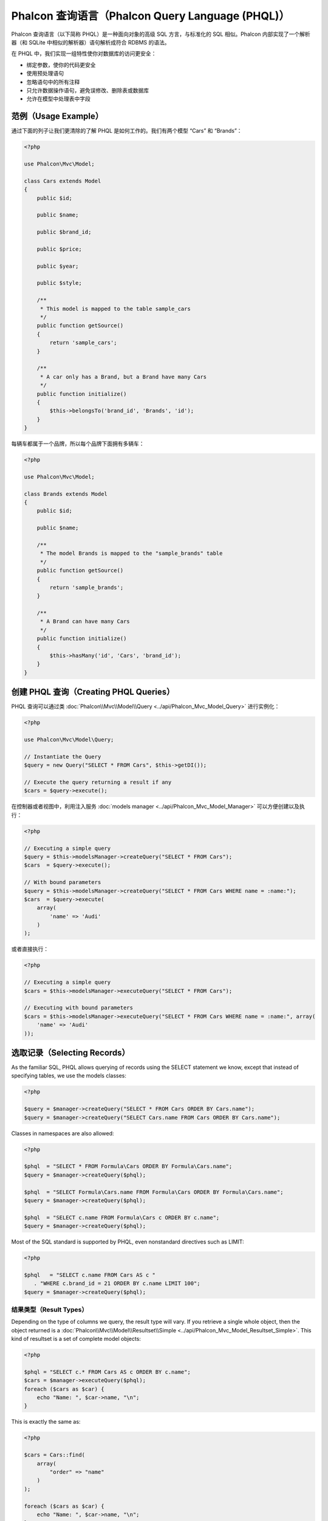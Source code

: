 Phalcon 查询语言（Phalcon Query Language (PHQL)）
=================================================
Phalcon 查询语言（以下简称 PHQL）是一种面向对象的高级 SQL 方言，与标准化的 SQL 相似。Phalcon 内部实现了一个解析器（和 SQLite 中相似的解析器）语句解析成符合 RDBMS 的语法。

在 PHQL 中，我们实现一组特性使你对数据库的访问更安全：

* 绑定参数，使你的代码更安全
* 使用预处理语句
* 忽略语句中的所有注释
* 只允许数据操作语句，避免误修改、删除表或数据库
* 允许在模型中处理表中字段

范例（Usage Example）
---------------------
通过下面的列子让我们更清除的了解 PHQL 是如何工作的。我们有两个模型 “Cars” 和 “Brands”：

.. code-block:: php

    <?php

    use Phalcon\Mvc\Model;

    class Cars extends Model
    {
        public $id;

        public $name;

        public $brand_id;

        public $price;

        public $year;

        public $style;

        /**
         * This model is mapped to the table sample_cars
         */
        public function getSource()
        {
            return 'sample_cars';
        }

        /**
         * A car only has a Brand, but a Brand have many Cars
         */
        public function initialize()
        {
            $this->belongsTo('brand_id', 'Brands', 'id');
        }
    }

每辆车都属于一个品牌，所以每个品牌下面拥有多辆车：

.. code-block:: php

    <?php

    use Phalcon\Mvc\Model;

    class Brands extends Model
    {
        public $id;

        public $name;

        /**
         * The model Brands is mapped to the "sample_brands" table
         */
        public function getSource()
        {
            return 'sample_brands';
        }

        /**
         * A Brand can have many Cars
         */
        public function initialize()
        {
            $this->hasMany('id', 'Cars', 'brand_id');
        }
    }

创建 PHQL 查询（Creating PHQL Queries）
---------------------------------------
PHQL 查询可以通过类 :doc:`Phalcon\\Mvc\\Model\\Query <../api/Phalcon_Mvc_Model_Query>` 进行实例化：

.. code-block:: php

    <?php

    use Phalcon\Mvc\Model\Query;

    // Instantiate the Query
    $query = new Query("SELECT * FROM Cars", $this->getDI());

    // Execute the query returning a result if any
    $cars = $query->execute();

在控制器或者视图中，利用注入服务 :doc:`models manager <../api/Phalcon_Mvc_Model_Manager>` 可以方便创建以及执行：

.. code-block:: php

    <?php

    // Executing a simple query
    $query = $this->modelsManager->createQuery("SELECT * FROM Cars");
    $cars  = $query->execute();

    // With bound parameters
    $query = $this->modelsManager->createQuery("SELECT * FROM Cars WHERE name = :name:");
    $cars  = $query->execute(
        array(
            'name' => 'Audi'
        )
    );

或者直接执行：

.. code-block:: php

    <?php

    // Executing a simple query
    $cars = $this->modelsManager->executeQuery("SELECT * FROM Cars");

    // Executing with bound parameters
    $cars = $this->modelsManager->executeQuery("SELECT * FROM Cars WHERE name = :name:", array(
        'name' => 'Audi'
    ));

选取记录（Selecting Records）
-----------------------------
As the familiar SQL, PHQL allows querying of records using the SELECT statement we know, except that instead of specifying tables, we use the models classes:

.. code-block:: php

    <?php

    $query = $manager->createQuery("SELECT * FROM Cars ORDER BY Cars.name");
    $query = $manager->createQuery("SELECT Cars.name FROM Cars ORDER BY Cars.name");

Classes in namespaces are also allowed:

.. code-block:: php

    <?php

    $phql  = "SELECT * FROM Formula\Cars ORDER BY Formula\Cars.name";
    $query = $manager->createQuery($phql);

    $phql  = "SELECT Formula\Cars.name FROM Formula\Cars ORDER BY Formula\Cars.name";
    $query = $manager->createQuery($phql);

    $phql  = "SELECT c.name FROM Formula\Cars c ORDER BY c.name";
    $query = $manager->createQuery($phql);

Most of the SQL standard is supported by PHQL, even nonstandard directives such as LIMIT:

.. code-block:: php

    <?php

    $phql   = "SELECT c.name FROM Cars AS c "
       . "WHERE c.brand_id = 21 ORDER BY c.name LIMIT 100";
    $query = $manager->createQuery($phql);

结果类型（Result Types）
^^^^^^^^^^^^^^^^^^^^^^^^
Depending on the type of columns we query, the result type will vary. If you retrieve a single whole object, then the object returned is
a :doc:`Phalcon\\Mvc\\Model\\Resultset\\Simple <../api/Phalcon_Mvc_Model_Resultset_Simple>`. This kind of resultset is a set of complete model objects:

.. code-block:: php

    <?php

    $phql = "SELECT c.* FROM Cars AS c ORDER BY c.name";
    $cars = $manager->executeQuery($phql);
    foreach ($cars as $car) {
        echo "Name: ", $car->name, "\n";
    }

This is exactly the same as:

.. code-block:: php

    <?php

    $cars = Cars::find(
        array(
            "order" => "name"
        )
    );

    foreach ($cars as $car) {
        echo "Name: ", $car->name, "\n";
    }

Complete objects can be modified and re-saved in the database because they represent a complete record of the associated table. There are
other types of queries that do not return complete objects, for example:

.. code-block:: php

    <?php

    $phql = "SELECT c.id, c.name FROM Cars AS c ORDER BY c.name";
    $cars = $manager->executeQuery($phql);
    foreach ($cars as $car) {
        echo "Name: ", $car->name, "\n";
    }

We are only requesting some fields in the table, therefore those cannot be considered an entire object, so the returned object is
still a resultset of type :doc:`Phalcon\\Mvc\\Model\\Resultset\\Simple <../api/Phalcon_Mvc_Model_Resultset_Simple>`. However, each element is a standard
object that only contain the two columns that were requested.

These values that don't represent complete objects are what we call scalars. PHQL allows you to query all types of scalars: fields, functions, literals, expressions, etc..:

.. code-block:: php

    <?php

    $phql = "SELECT CONCAT(c.id, ' ', c.name) AS id_name FROM Cars AS c ORDER BY c.name";
    $cars = $manager->executeQuery($phql);
    foreach ($cars as $car) {
        echo $car->id_name, "\n";
    }

As we can query complete objects or scalars, we can also query both at once:

.. code-block:: php

    <?php

    $phql   = "SELECT c.price*0.16 AS taxes, c.* FROM Cars AS c ORDER BY c.name";
    $result = $manager->executeQuery($phql);

The result in this case is an object :doc:`Phalcon\\Mvc\\Model\\Resultset\\Complex <../api/Phalcon_Mvc_Model_Resultset_Complex>`.
This allows access to both complete objects and scalars at once:

.. code-block:: php

    <?php

    foreach ($result as $row) {
        echo "Name: ", $row->cars->name, "\n";
        echo "Price: ", $row->cars->price, "\n";
        echo "Taxes: ", $row->taxes, "\n";
    }

Scalars are mapped as properties of each "row", while complete objects are mapped as properties with the name of its related model.

连接（Joins）
^^^^^^^^^^^^^
It's easy to request records from multiple models using PHQL. Most kinds of Joins are supported. As we defined
relationships in the models, PHQL adds these conditions automatically:

.. code-block:: php

    <?php

    $phql = "SELECT Cars.name AS car_name, Brands.name AS brand_name FROM Cars JOIN Brands";
    $rows = $manager->executeQuery($phql);
    foreach ($rows as $row) {
        echo $row->car_name, "\n";
        echo $row->brand_name, "\n";
    }

By default, an INNER JOIN is assumed. You can specify the type of JOIN in the query:

.. code-block:: php

    <?php

    $phql = "SELECT Cars.*, Brands.* FROM Cars INNER JOIN Brands";
    $rows = $manager->executeQuery($phql);

    $phql = "SELECT Cars.*, Brands.* FROM Cars LEFT JOIN Brands";
    $rows = $manager->executeQuery($phql);

    $phql = "SELECT Cars.*, Brands.* FROM Cars LEFT OUTER JOIN Brands";
    $rows = $manager->executeQuery($phql);

    $phql = "SELECT Cars.*, Brands.* FROM Cars CROSS JOIN Brands";
    $rows = $manager->executeQuery($phql);

It is also possible to manually set the conditions of the JOIN:

.. code-block:: php

    <?php

    $phql = "SELECT Cars.*, Brands.* FROM Cars INNER JOIN Brands ON Brands.id = Cars.brands_id";
    $rows = $manager->executeQuery($phql);

Also, the joins can be created using multiple tables in the FROM clause:

.. code-block:: php

    <?php

    $phql = "SELECT Cars.*, Brands.* FROM Cars, Brands WHERE Brands.id = Cars.brands_id";
    $rows = $manager->executeQuery($phql);
    foreach ($rows as $row) {
        echo "Car: ", $row->cars->name, "\n";
        echo "Brand: ", $row->brands->name, "\n";
    }

If an alias is used to rename the models in the query, those will be used to name the attributes in the every row of the result:

.. code-block:: php

    <?php

    $phql = "SELECT c.*, b.* FROM Cars c, Brands b WHERE b.id = c.brands_id";
    $rows = $manager->executeQuery($phql);
    foreach ($rows as $row) {
        echo "Car: ", $row->c->name, "\n";
        echo "Brand: ", $row->b->name, "\n";
    }

When the joined model has a many-to-many relation to the 'from' model, the intermediate model is implicitly added to the generated query:

.. code-block:: php

    <?php

    $phql = 'SELECT Artists.name, Songs.name FROM Artists ' .
            'JOIN Songs WHERE Artists.genre = "Trip-Hop"';
    $result = $this->modelsManager->executeQuery($phql);

This code executes the following SQL in MySQL:

.. code-block:: sql

    SELECT `artists`.`name`, `songs`.`name` FROM `artists`
    INNER JOIN `albums` ON `albums`.`artists_id` = `artists`.`id`
    INNER JOIN `songs` ON `albums`.`songs_id` = `songs`.`id`
    WHERE `artists`.`genre` = 'Trip-Hop'

聚合（Aggregations）
^^^^^^^^^^^^^^^^^^^^
The following examples show how to use aggregations in PHQL:

.. code-block:: php

    <?php

    // How much are the prices of all the cars?
    $phql = "SELECT SUM(price) AS summatory FROM Cars";
    $row  = $manager->executeQuery($phql)->getFirst();
    echo $row['summatory'];

    // How many cars are by each brand?
    $phql = "SELECT Cars.brand_id, COUNT(*) FROM Cars GROUP BY Cars.brand_id";
    $rows = $manager->executeQuery($phql);
    foreach ($rows as $row) {
        echo $row->brand_id, ' ', $row["1"], "\n";
    }

    // How many cars are by each brand?
    $phql = "SELECT Brands.name, COUNT(*) FROM Cars JOIN Brands GROUP BY 1";
    $rows = $manager->executeQuery($phql);
    foreach ($rows as $row) {
        echo $row->name, ' ', $row["1"], "\n";
    }

    $phql = "SELECT MAX(price) AS maximum, MIN(price) AS minimum FROM Cars";
    $rows = $manager->executeQuery($phql);
    foreach ($rows as $row) {
        echo $row["maximum"], ' ', $row["minimum"], "\n";
    }

    // Count distinct used brands
    $phql = "SELECT COUNT(DISTINCT brand_id) AS brandId FROM Cars";
    $rows = $manager->executeQuery($phql);
    foreach ($rows as $row) {
        echo $row->brandId, "\n";
    }

条件（Conditions）
^^^^^^^^^^^^^^^^^^
Conditions allow us to filter the set of records we want to query. The WHERE clause allows to do that:

.. code-block:: php

    <?php

    // Simple conditions
    $phql = "SELECT * FROM Cars WHERE Cars.name = 'Lamborghini Espada'";
    $cars = $manager->executeQuery($phql);

    $phql = "SELECT * FROM Cars WHERE Cars.price > 10000";
    $cars = $manager->executeQuery($phql);

    $phql = "SELECT * FROM Cars WHERE TRIM(Cars.name) = 'Audi R8'";
    $cars = $manager->executeQuery($phql);

    $phql = "SELECT * FROM Cars WHERE Cars.name LIKE 'Ferrari%'";
    $cars = $manager->executeQuery($phql);

    $phql = "SELECT * FROM Cars WHERE Cars.name NOT LIKE 'Ferrari%'";
    $cars = $manager->executeQuery($phql);

    $phql = "SELECT * FROM Cars WHERE Cars.price IS NULL";
    $cars = $manager->executeQuery($phql);

    $phql = "SELECT * FROM Cars WHERE Cars.id IN (120, 121, 122)";
    $cars = $manager->executeQuery($phql);

    $phql = "SELECT * FROM Cars WHERE Cars.id NOT IN (430, 431)";
    $cars = $manager->executeQuery($phql);

    $phql = "SELECT * FROM Cars WHERE Cars.id BETWEEN 1 AND 100";
    $cars = $manager->executeQuery($phql);

Also, as part of PHQL, prepared parameters automatically escape the input data, introducing more security:

.. code-block:: php

    <?php

    $phql = "SELECT * FROM Cars WHERE Cars.name = :name:";
    $cars = $manager->executeQuery($phql, array("name" => 'Lamborghini Espada'));

    $phql = "SELECT * FROM Cars WHERE Cars.name = ?0";
    $cars = $manager->executeQuery($phql, array(0 => 'Lamborghini Espada'));

插入数据（Inserting Data）
--------------------------
With PHQL it's possible to insert data using the familiar INSERT statement:

.. code-block:: php

    <?php

    // Inserting without columns
    $phql = "INSERT INTO Cars VALUES (NULL, 'Lamborghini Espada', "
          . "7, 10000.00, 1969, 'Grand Tourer')";
    $manager->executeQuery($phql);

    // Specifying columns to insert
    $phql = "INSERT INTO Cars (name, brand_id, year, style) "
          . "VALUES ('Lamborghini Espada', 7, 1969, 'Grand Tourer')";
    $manager->executeQuery($phql);

    // Inserting using placeholders
    $phql = "INSERT INTO Cars (name, brand_id, year, style) "
          . "VALUES (:name:, :brand_id:, :year:, :style)";
    $manager->executeQuery(
        $phql,
        array(
            'name'     => 'Lamborghini Espada',
            'brand_id' => 7,
            'year'     => 1969,
            'style'    => 'Grand Tourer',
        )
    );

Phalcon doesn't only transform the PHQL statements into SQL. All events and business rules defined
in the model are executed as if we created individual objects manually. Let's add a business rule
on the model cars. A car cannot cost less than $ 10,000:

.. code-block:: php

    <?php

    use Phalcon\Mvc\Model;
    use Phalcon\Mvc\Model\Message;

    class Cars extends Model
    {
        public function beforeCreate()
        {
            if ($this->price < 10000) {
                $this->appendMessage(new Message("A car cannot cost less than $ 10,000"));
                return false;
            }
        }
    }

If we made the following INSERT in the models Cars, the operation will not be successful
because the price does not meet the business rule that we implemented. By checking the
status of the insertion we can print any validation messages generated internally:

.. code-block:: php

    <?php

    $phql   = "INSERT INTO Cars VALUES (NULL, 'Nissan Versa', 7, 9999.00, 2015, 'Sedan')";
    $result = $manager->executeQuery($phql);
    if ($result->success() == false) {
        foreach ($result->getMessages() as $message) {
            echo $message->getMessage();
        }
    }

更新数据（Updating Data）
-------------------------
Updating rows is very similar than inserting rows. As you may know, the instruction to
update records is UPDATE. When a record is updated the events related to the update operation
will be executed for each row.

.. code-block:: php

    <?php

    // Updating a single column
    $phql = "UPDATE Cars SET price = 15000.00 WHERE id = 101";
    $manager->executeQuery($phql);

    // Updating multiples columns
    $phql = "UPDATE Cars SET price = 15000.00, type = 'Sedan' WHERE id = 101";
    $manager->executeQuery($phql);

    // Updating multiples rows
    $phql = "UPDATE Cars SET price = 7000.00, type = 'Sedan' WHERE brands_id > 5";
    $manager->executeQuery($phql);

    // Using placeholders
    $phql = "UPDATE Cars SET price = ?0, type = ?1 WHERE brands_id > ?2";
    $manager->executeQuery(
        $phql,
        array(
            0 => 7000.00,
            1 => 'Sedan',
            2 => 5
        )
    );

An UPDATE statement performs the update in two phases:

* First, if the UPDATE has a WHERE clause it retrieves all the objects that match these criteria,
* Second, based on the queried objects it updates/changes the requested attributes storing them to the relational database

This way of operation allows that events, virtual foreign keys and validations take part of the updating process.
In summary, the following code:

.. code-block:: php

    <?php

    $phql   = "UPDATE Cars SET price = 15000.00 WHERE id > 101";
    $result = $manager->executeQuery($phql);
    if ($result->success() == false) {
        foreach ($result->getMessages() as $message) {
            echo $message->getMessage();
        }
    }

is somewhat equivalent to:

.. code-block:: php

    <?php

    $messages = null;

    $process  = function () use (&$messages) {
        foreach (Cars::find("id > 101") as $car) {
            $car->price = 15000;
            if ($car->save() == false) {
                $messages = $car->getMessages();
                return false;
            }
        }
        return true;
    };

    $success = $process();

删除数据（Deleting Data）
-------------------------
When a record is deleted the events related to the delete operation will be executed for each row:

.. code-block:: php

    <?php

    // Deleting a single row
    $phql = "DELETE FROM Cars WHERE id = 101";
    $manager->executeQuery($phql);

    // Deleting multiple rows
    $phql = "DELETE FROM Cars WHERE id > 100";
    $manager->executeQuery($phql);

    // Using placeholders
    $phql = "DELETE FROM Cars WHERE id BETWEEN :initial: AND :final:";
    $manager->executeQuery(
        $phql,
        array(
            'initial' => 1,
            'final'   => 100
        )
    );

DELETE operations are also executed in two phases like UPDATEs. To check if the deletion produces
any validation messages you should check the status code returned:

.. code-block:: php

    // Deleting multiple rows
    $phql = "DELETE FROM Cars WHERE id > 100";
    $result = $manager->executeQuery($phql);
    if ($result->success() == false) {
        foreach ($result->getMessages() as $message) {
            echo $message->getMessage();
        }
    }

使用查询构建器创建查询（Creating queries using the Query Builder）
------------------------------------------------------------------
A builder is available to create PHQL queries without the need to write PHQL statements, also providing IDE facilities:

选取查询构建器（Select Query Builder）
^^^^^^^^^^^^^^^^^^^^^^^^^^^^^^^^^^^^^^
.. code-block:: php

    <?php

    // Create a new Query Builder for Select
    $robots = $this->modelsManager->createBuilder();
    // Or
    $builder = Phalcon\Mvc\Model\Query\Builder::create(Phalcon\Mvc\Model\Query::TYPE_SELECT);
    // Or
    $builder = Phalcon\Mvc\Model\Query\Builder::createSelectBuilder();

    // Getting a whole set
    $builder->from('Robots')
        ->join('RobotsParts')
        ->orderBy('Robots.name')
        ->getQuery()
        ->execute();

    // Getting the first row
    $builder->from('Robots')
        ->join('RobotsParts')
        ->orderBy('Robots.name')
        ->getQuery()
        ->getSingleResult();

That is the same as:

.. code-block:: php

    <?php

    $phql   = "SELECT Robots.* FROM Robots JOIN RobotsParts p ORDER BY Robots.name LIMIT 20";
    $result = $manager->executeQuery($phql);

More examples of the builder:

.. code-block:: php

    <?php

    // 'SELECT Robots.* FROM Robots';
    $builder->from('Robots');

    // 'SELECT Robots.*, RobotsParts.* FROM Robots, RobotsParts';
    $builder->from(
        array(
            'Robots',
            'RobotsParts'
        )
    );

    // 'SELECT * FROM Robots';
    $phql = $builder->columns('*')
                    ->from('Robots');

    // 'SELECT id FROM Robots';
    $builder->columns('id')
            ->from('Robots');

    // 'SELECT id, name FROM Robots';
    $builder->columns(array('id', 'name'))
            ->from('Robots');

    // 'SELECT Robots.* FROM Robots WHERE Robots.name = "Voltron"';
    $builder->from('Robots')
            ->where('Robots.name = "Voltron"');

    // 'SELECT Robots.* FROM Robots WHERE Robots.id = 100';
    $builder->from('Robots')
            ->where(100);

    // 'SELECT Robots.* FROM Robots WHERE Robots.type = "virtual" AND Robots.id > 50';
    $builder->from('Robots')
            ->where('type = "virtual"')
            ->andWhere('id > 50');

    // 'SELECT Robots.* FROM Robots WHERE Robots.type = "virtual" OR Robots.id > 50';
    $builder->from('Robots')
            ->where('type = "virtual"')
            ->orWhere('id > 50');

    // 'SELECT Robots.* FROM Robots GROUP BY Robots.name';
    $builder->from('Robots')
            ->groupBy('Robots.name');

    // 'SELECT Robots.* FROM Robots GROUP BY Robots.name, Robots.id';
    $builder->from('Robots')
            ->groupBy(array('Robots.name', 'Robots.id'));

    // 'SELECT Robots.name, SUM(Robots.price) FROM Robots GROUP BY Robots.name';
    $builder->columns(array('Robots.name', 'SUM(Robots.price)'))
        ->from('Robots')
        ->groupBy('Robots.name');

    // 'SELECT Robots.name, SUM(Robots.price) FROM Robots GROUP BY Robots.name HAVING SUM(Robots.price) > 1000';
    $builder->columns(array('Robots.name', 'SUM(Robots.price)'))
        ->from('Robots')
        ->groupBy('Robots.name')
        ->having('SUM(Robots.price) > 1000');

    // 'SELECT Robots.* FROM Robots JOIN RobotsParts';
    $builder->from('Robots')
        ->join('RobotsParts');

    // 'SELECT Robots.* FROM Robots JOIN RobotsParts AS p';
    $builder->from('Robots')
        ->join('RobotsParts', null, 'p');

    // 'SELECT Robots.* FROM Robots JOIN RobotsParts ON Robots.id = RobotsParts.robots_id AS p';
    $builder->from('Robots')
        ->join('RobotsParts', 'Robots.id = RobotsParts.robots_id', 'p');

    // 'SELECT Robots.* FROM Robots
    // JOIN RobotsParts ON Robots.id = RobotsParts.robots_id AS p
    // JOIN Parts ON Parts.id = RobotsParts.parts_id AS t';
    $builder->from('Robots')
        ->join('RobotsParts', 'Robots.id = RobotsParts.robots_id', 'p')
        ->join('Parts', 'Parts.id = RobotsParts.parts_id', 't');

    // 'SELECT r.* FROM Robots AS r';
    $builder->addFrom('Robots', 'r');

    // 'SELECT Robots.*, p.* FROM Robots, Parts AS p';
    $builder->from('Robots')
        ->addFrom('Parts', 'p');

    // 'SELECT r.*, p.* FROM Robots AS r, Parts AS p';
    $builder->from(array('r' => 'Robots'))
            ->addFrom('Parts', 'p');

    // 'SELECT r.*, p.* FROM Robots AS r, Parts AS p';
    $builder->from(array('r' => 'Robots', 'p' => 'Parts'));

    // 'SELECT Robots.* FROM Robots LIMIT 10';
    $builder->from('Robots')
        ->limit(10);

    // 'SELECT Robots.* FROM Robots LIMIT 10 OFFSET 5';
    $builder->from('Robots')
            ->limit(10, 5);

    // 'SELECT Robots.* FROM Robots WHERE id BETWEEN 1 AND 100';
    $builder->from('Robots')
            ->betweenWhere('id', 1, 100);

    // 'SELECT Robots.* FROM Robots WHERE id IN (1, 2, 3)';
    $builder->from('Robots')
            ->inWhere('id', array(1, 2, 3));

    // 'SELECT Robots.* FROM Robots WHERE id NOT IN (1, 2, 3)';
    $builder->from('Robots')
            ->notInWhere('id', array(1, 2, 3));

    // 'SELECT Robots.* FROM Robots WHERE name LIKE '%Art%';
    $builder->from('Robots')
            ->where('name LIKE :name:', array('name' => '%' . $name . '%'));

    // 'SELECT r.* FROM Store\Robots WHERE r.name LIKE '%Art%';
    $builder->from(['r' => 'Store\Robots'])
            ->where('r.name LIKE :name:', array('name' => '%' . $name . '%'));

插入查询构建器（Insert Query Builder）
^^^^^^^^^^^^^^^^^^^^^^^^^^^^^^^^^^^^^^
.. code-block:: php

    <?php

    // Create a new Query Builder for Insert
    $robots = $this->modelsManager->createBuilder(NULL, Phalcon\Mvc\Model\Query::TYPE_INSERT);
    // Or
    $builder = Phalcon\Mvc\Model\Query\Builder::create(Phalcon\Mvc\Model\Query::TYPE_INSERT);
    // Or
    $builder = Phalcon\Mvc\Model\Query\Builder::createInsertBuilder();

    // Insert two records
    $builder->table('Robots')
        ->columns(array('name'))
        ->values(array(array('name' => 'Google'), array('name' => 'Baidu')))
        ->getQuery()
        ->execute();

更新查询构建器（Update Query Builder）
^^^^^^^^^^^^^^^^^^^^^^^^^^^^^^^^^^^^^^
.. code-block:: php

    <?php

    // Create a new Query Builder for Update
    $robots = $this->modelsManager->createBuilder(NULL, Phalcon\Mvc\Model\Query::TYPE_UPDATE);
    // Or
    $builder = Phalcon\Mvc\Model\Query\Builder::create(Phalcon\Mvc\Model\Query::TYPE_UPDATE);
    // Or
    $builder = Phalcon\Mvc\Model\Query\Builder::createUpdateBuilder();

    // Update records
    $builder->table('Robots')
        ->set(array('name' => 'Google'))
        ->getQuery()
        ->execute();

删除查询构建器（Delete Query Builder）
^^^^^^^^^^^^^^^^^^^^^^^^^^^^^^^^^^^^^^
.. code-block:: php

    <?php

    // Create a new Query Builder for Delete
    $robots = $this->modelsManager->createBuilder(NULL, Phalcon\Mvc\Model\Query::TYPE_DELETE);
    // Or
    $builder = Phalcon\Mvc\Model\Query\Builder::create(Phalcon\Mvc\Model\Query::TYPE_DELETE);
    // Or
    $builder = Phalcon\Mvc\Model\Query\Builder::createDeleteBuilder();

    // Delete records
    $builder->table('Robots')
        ->where('name = "Peter"')
        ->orderBy('Robots.id')
        ->limit(20)
        ->getQuery()
        ->execute();

绑定参数（Bound Parameters）
^^^^^^^^^^^^^^^^^^^^^^^^^^^^
Bound parameters in the query builder can be set as the query is constructed or past all at once when executing:

.. code-block:: php

    <?php

    // Passing parameters in the query construction
    $robots = $this->modelsManager->createBuilder()
        ->from('Robots')
        ->where('name = :name:', array('name' => $name))
        ->andWhere('type = :type:', array('type' => $type))
        ->getQuery()
        ->execute();

    // Passing parameters in query execution
    $robots = $this->modelsManager->createBuilder()
        ->from('Robots')
        ->where('name = :name:')
        ->andWhere('type = :type:')
        ->getQuery()
        ->execute(array('name' => $name, 'type' => $type));

禁止使用字面值（Disallow literals in PHQL）
-------------------------------------------
Literals can be disabled in PHQL, this means that directly using strings, numbers and boolean values in PHQL strings
will be disallowed. If PHQL statements are created embedding external data on them, this could open the application
to potential SQL injections:

.. code-block:: php

    <?php

    $login  = 'voltron';
    $phql   = "SELECT * FROM Models\Users WHERE login = '$login'";
    $result = $manager->executeQuery($phql);

If :code:`$login` is changed to :code:`' OR '' = '`, the produced PHQL is:

.. code-block:: sql

    SELECT * FROM Models\Users WHERE login = '' OR '' = ''

Which is always true no matter what the login stored in the database is.

If literals are disallowed strings can be used as part of a PHQL statement, thus an exception
will be thrown forcing the developer to use bound parameters. The same query can be written in a
secure way like this:

.. code-block:: php

    <?php

    $phql   = "SELECT Robots.* FROM Robots WHERE Robots.name = :name:";
    $result = $manager->executeQuery($phql, array('name' => $name));

You can disallow literals in the following way:

.. code-block:: php

    <?php

    use Phalcon\Mvc\Model;

    Model::setup(
        array(
            'phqlLiterals' => false
        )
    );

Bound parameters can be used even if literals are allowed or not. Disallowing them is just
another security decision a developer could take in web applications.

转义保留字（Escaping Reserved Words）
-------------------------------------
PHQL has a few reserved words, if you want to use any of them as attributes or models names, you need to escape those
words using the cross-database escaping delimiters '[' and ']':

.. code-block:: php

    <?php

    $phql   = "SELECT * FROM [Update]";
    $result = $manager->executeQuery($phql);

    $phql   = "SELECT id, [Like] FROM Posts";
    $result = $manager->executeQuery($phql);

The delimiters are dynamically translated to valid delimiters depending on the database system where the application is currently running on.

PHQL 生命周期（PHQL Lifecycle）
-------------------------------
Being a high-level language, PHQL gives developers the ability to personalize and customize different aspects in order to suit their needs.
The following is the life cycle of each PHQL statement executed:

* The PHQL is parsed and converted into an Intermediate Representation (IR) which is independent of the SQL implemented by database system
* The IR is converted to valid SQL according to the database system associated to the model
* PHQL statements are parsed once and cached in memory. Further executions of the same statement result in a slightly faster execution

使用原生 SQL（Using Raw SQL）
-----------------------------
A database system could offer specific SQL extensions that aren't supported by PHQL, in this case, a raw SQL can be appropriate:

.. code-block:: php

    <?php

    use Phalcon\Mvc\Model;
    use Phalcon\Mvc\Model\Resultset\Simple as Resultset;

    class Robots extends Model
    {
        public static function findByCreateInterval()
        {
            // A raw SQL statement
            $sql   = "SELECT * FROM robots WHERE id > 0";

            // Base model
            $robot = new Robots();

            // Execute the query
            return new Resultset(null, $robot, $robot->getReadConnection()->query($sql));
        }
    }

If Raw SQL queries are common in your application a generic method could be added to your model:

.. code-block:: php

    <?php

    use Phalcon\Mvc\Model;
    use Phalcon\Mvc\Model\Resultset\Simple as Resultset;

    class Robots extends Model
    {
        public static function findByRawSql($conditions, $params = null)
        {
            // A raw SQL statement
            $sql   = "SELECT * FROM robots WHERE $conditions";

            // Base model
            $robot = new Robots();

            // Execute the query
            return new Resultset(null, $robot, $robot->getReadConnection()->query($sql, $params));
        }
    }

The above findByRawSql could be used as follows:

.. code-block:: php

    <?php

    $robots = Robots::findByRawSql('id > ?', array(10));

实现读写分离（Reading and Writing Separation）
----------------------------------------------
当查询器中实现此方法，将会替换 :doc:`模型 <models>` 中实现的方法，实现读写分离代码如下：

.. code-block:: php

    <?php

    class MyQuery extends Phalcon\Mvc\Model\Query
    {
        /**
         * 动态选择读数据库连接
         *
         * @param array $data
         */
        public function selectReadConnection($data)
        {
            $intermediate = $data[0];
            $bindParams = $data[1];
            $bindTypes = $data[2];
            return $this->getDI()->get('readDB');
        }

        /**
         * 动态选择写数据库连接
         *
         * @param array $intermediate
         * @param array $bindParams
         * @param array $bindTypes
         */
        public function selectWriteConnection($data)
        {
            $intermediate = $data[0];
            $bindParams = $data[1];
            $bindTypes = $data[2];
            return $this->getDI()->get('writeDB');
        }
    }

    $di->set('modelsQuery', 'MyQuery');

分库（Split Database）
^^^^^^^^^^^^^^^^^^^^^^

根据当前查询条件来实现，实现水平切分的功能：

.. code-block:: php

    <?php

    $di->modelsQuery->attachEvent('selectReadConnection', function($event, $data) {
        $intermediate = $data[0];
        $bindParams = $data[1];
        $bindTypes = $data[2];

        // Check if there is a 'where' clause in the select
        if (isset($intermediate['where'])) {

            $conditions = $intermediate['where'];

            // Choose the possible shard according to the conditions
            if ($conditions['left']['name'] == 'id') {
                    $id = $conditions['right']['value'];

                    if ($id > 0 && $id < 10000) {
                        return $this->getDI()->get('dbShard1');
                    }

                    if ($id > 10000) {
                        return $this->getDI()->get('dbShard2');
                    }
            }
        }

        // Use a default shard
        return $this->getDI()->get('dbShard0');
    });

    // Or
    class MyQuery extends Phalcon\Mvc\Model\Query
    {
        /**
         * 动态选择读数据库连接
         *
         * @param array $intermediate
         * @param array $bindParams
         * @param array $bindTypes
         */
        public function selectReadConnection($event, $data)
        {
            $intermediate = $data[0];
            $bindParams = $data[1];
            $bindTypes = $data[2];

            // Check if there is a 'where' clause in the select
            if (isset($intermediate['where'])) {

                $conditions = $intermediate['where'];

                // Choose the possible shard according to the conditions
                if ($conditions['left']['name'] == 'id') {
                    $id = $conditions['right']['value'];

                    if ($id > 0 && $id < 10000) {
                        return $this->getDI()->get('dbShard1');
                    }

                    if ($id > 10000) {
                        return $this->getDI()->get('dbShard2');
                    }
                }
            }

            // Use a default shard
            return $this->getDI()->get('dbShard0');
        }
    }

    $di->set('modelsQuery', 'MyQuery');

PHQL 事件（PHQL Events）
------------------------
如果需要的话 :doc:`Phalcon\\Mvc\Model\Query <../api/Phalcon_Mvc_Model_Query>` 可以发送事件到 :doc:`EventsManager <events>` 。
支持如下的事件：

+---------------------------------+--------------------+--------------+--------------+
| 事件名                          | 触发条件           | 能否中止操作 | 能否返回值   |
+=================================+====================+==============+==============+
| beforePrepareSelect             |                    | No           | No           |
+---------------------------------+--------------------+--------------+--------------+
| afterPrepareSelect              |                    | No           | No           |
+---------------------------------+--------------------+--------------+--------------+
| beforePrepareInsert             |                    | No           | No           |
+---------------------------------+--------------------+--------------+--------------+
| afterPrepareInsert              |                    | No           | No           |
+---------------------------------+--------------------+--------------+--------------+
| beforePrepareUpdate             |                    | No           | No           |
+---------------------------------+--------------------+--------------+--------------+
| afterPrepareUpdate              |                    | No           | No           |
+---------------------------------+--------------------+--------------+--------------+
| beforePrepareDelete             |                    | No           | No           |
+---------------------------------+--------------------+--------------+--------------+
| afterPrepareDelete              |                    | No           | No           |
+---------------------------------+--------------------+--------------+--------------+
| beforeParse                     |                    | No           | No           |
+---------------------------------+--------------------+--------------+--------------+
| afterParse                      |                    | No           | No           |
+---------------------------------+--------------------+--------------+--------------+
| beforeExecute                   |                    | No           | No           |
+---------------------------------+--------------------+--------------+--------------+
| afterExecute                    |                    | No           | No           |
+---------------------------------+--------------------+--------------+--------------+
| beforeGenerateSQLStatement      |                    | No           | No           |
+---------------------------------+--------------------+--------------+--------------+
| afterGenerateSQLStatement       |                    | No           | Yes          |
+---------------------------------+--------------------+--------------+--------------+
| beforeExecuteSelect             |                    | No           | No           |
+---------------------------------+--------------------+--------------+--------------+
| afterExecuteSelect              |                    | No           | No           |
+---------------------------------+--------------------+--------------+--------------+
| beforeExecuteInsert             |                    | No           | No           |
+---------------------------------+--------------------+--------------+--------------+
| afterExecuteInsert              |                    | No           | No           |
+---------------------------------+--------------------+--------------+--------------+
| beforeExecuteUpdate             |                    | No           | No           |
+---------------------------------+--------------------+--------------+--------------+
| afterExecuteUpdate              |                    | No           | No           |
+---------------------------------+--------------------+--------------+--------------+
| beforeExecuteDelete             |                    | No           | No           |
+---------------------------------+--------------------+--------------+--------------+
| afterExecuteDelete              |                    | No           | No           |
+---------------------------------+--------------------+--------------+--------------+


PHQL 事件（PHQL Events）
------------------------

注意事项（Troubleshooting）
---------------------------
在使用 PHQL 我们需要注意一些事项:

* 类名是区分大小写的，如果 PHQL 使用的类名和真实的类名不一致，这在一些操作系统中可能会导致意外行为，比如 Linux 之类的区分大小写的文件系统。
* 必须在定义数据库连接时，设置正确的字符集参数。
* 在 PHQL 中，类的别名不能取代带完整命名空间的类，因为这只是字符串。
* 如果启用了列重命名，则避免使用与重命名的列同名的列别名，这可能会混淆查询解析器。

.. _SQLite: http://en.wikipedia.org/wiki/Lemon_Parser_Generator

